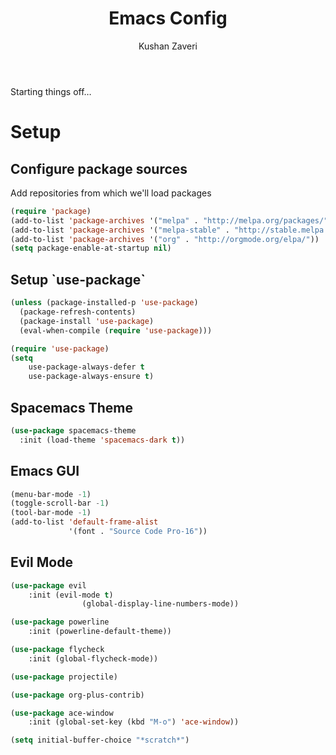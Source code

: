 #+TITLE: Emacs Config
#+AUTHOR: Kushan Zaveri

Starting things off...

* Setup

** Configure package sources

Add repositories from which we'll load packages

#+BEGIN_SRC emacs-lisp
(require 'package)
(add-to-list 'package-archives '("melpa" . "http://melpa.org/packages/"))
(add-to-list 'package-archives '("melpa-stable" . "http://stable.melpa.org/packages/"))
(add-to-list 'package-archives '("org" . "http://orgmode.org/elpa/"))
(setq package-enable-at-startup nil)
#+END_SRC

** Setup `use-package`

#+BEGIN_SRC emacs-lisp
(unless (package-installed-p 'use-package)
  (package-refresh-contents)
  (package-install 'use-package)
  (eval-when-compile (require 'use-package)))
#+END_SRC

#+BEGIN_SRC emacs-lisp
(require 'use-package)
(setq 
	use-package-always-defer t
	use-package-always-ensure t)
#+END_SRC

** Spacemacs Theme

#+BEGIN_SRC emacs-lisp
(use-package spacemacs-theme
  :init (load-theme 'spacemacs-dark t))
#+END_SRC

** Emacs GUI

#+BEGIN_SRC emacs-lisp
(menu-bar-mode -1)
(toggle-scroll-bar -1)
(tool-bar-mode -1)
(add-to-list 'default-frame-alist
             '(font . "Source Code Pro-16"))
#+END_SRC

** Evil Mode

#+BEGIN_SRC emacs-lisp
(use-package evil
	:init (evil-mode t)
				(global-display-line-numbers-mode))
#+END_SRC

#+BEGIN_SRC emacs-lisp
(use-package powerline
	:init (powerline-default-theme))
#+END_SRC

#+BEGIN_SRC emacs-lisp
(use-package flycheck
	:init (global-flycheck-mode))
#+END_SRC

#+BEGIN_SRC emacs-lisp
(use-package projectile)
#+END_SRC

#+BEGIN_SRC emacs-lisp
(use-package org-plus-contrib)
#+END_SRC

#+BEGIN_SRC emacs-lisp
(use-package ace-window
	:init (global-set-key (kbd "M-o") 'ace-window))
#+END_SRC

#+BEGIN_SRC emacs-lisp
(setq initial-buffer-choice "*scratch*")
#+END_SRC
